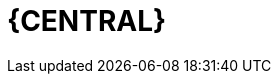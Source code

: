 [id='_business_central_con']
= {CENTRAL}

ifdef::PAM[]
{CENTRAL} is the web-based user interface for both {PRODUCT_PAM} and {PRODUCT_DM}. {CENTRAL} enables business analysts, developers, and administrators to manage business processes, process instances, reports, user tasks, notifications, and other business rule assets.

{CENTRAL} integrates the following tools:

* _Process Designer_ and other editors for modeling processes and their resources (such as an item editor, work item editor, or data model editor), as well as process model simulation tools  (see <<_chap_process_designer>>)
* _Rules Modeler_ for designing Business Rules models and their resources (see the Red Hat JBoss BRMS documentation)
* _Task client_ for managing and creating User Tasks (see <<_sect_user_tasks>>)
* _Process Manager_ for managing process instances (see <<_sect_process_instances>>)
* _Dashboard Builder_, the business activity monitoring (BAM) component, for monitoring and reporting (see <<_chap_red_hat_jboss_dashboard_builder>>)
* _Business Asset Manager_ for accessing the Knowledge Repository resources, building, and deploying business assets (see xref:projects-con_chap-project[].)

endif::PAM[]

ifdef::DM[]
{CENTRAL} is the web-based user interface for both {PRODUCT_DM} 6 and {PRODUCT_PAM} 6. {CENTRAL} allows business analysts, rule experts, developers, and rule administrators to manage rules in a multiuser environment and implement changes in a controlled fashion. {CENTRAL} has been combined with the core drools engine and other tools for optimal performance.

{CENTRAL} is most useful in the following cases:

* Users need to manage versions or deployment of rules.
* Multiple users of different skill levels need to access and edit rules.
* You need an infrastructure to manage rules.

{CENTRAL} has the following main features:

* Multiple types of rule editors (GUI, text) including:
** Guided Rule Editor
** Rule Templates
** Decision Tables
* Store multiple rule "assets" together as a package
* Domain Specific Language support
* Complex Event Processing support
* Version control (historical assets)
* Testing of rules
* Validation and verification of rules
* Categorization
* Build and deploy, including assembly of assets into a binary package for use with a ChangeSet or KnowledgeBuilder
* REST API to manipulate assets
endif::DM[]
